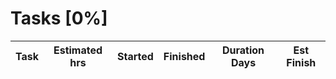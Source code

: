 #+COLUMNS: %40ITEM(Task) %8EFFORT(Estimated hrs){:} %16SCHEDULED(Started) %16FINISHED(Finished)
#+OPTIONS: tags:nil author:nil toc:nil

#+BEGIN_COMMENT
- Tasks are added as headings below the "Tasks" heading
#+END_COMMENT

* Tasks [0%]
#+BEGIN: columnview :hlines 1 :id local :maxlevel 5 :indent t :skip-empty-rows t
| Task | Estimated hrs | Started | Finished | Duration Days | Est Finish |
|------+---------------+---------+----------+---------------+------------|
#+TBLFM: $5=$4-$3::@1$5=Duration Days::$6='(completion-date $2 1 $3)::@1$6=Est Finish
#+END:
